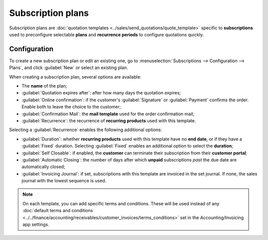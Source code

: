 ==================
Subscription plans
==================

Subscription plans are :doc:`quotation templates <../sales/send_quotations/quote_template>` specific
to **subscriptions** used to preconfigure selectable **plans** and **recurrence periods** to
configure quotations quickly.

Configuration
=============

To create a new subscription plan or edit an existing one, go to :menuselection:`Subscriptions -->
Configuration --> Plans`, and click :guilabel:`New` or select an existing plan.

.. image:: plans/subplan-configuration.png
   :alt: Subscription plan (quotation template) configuration

When creating a subscription plan, several options are available:

- The **name** of the plan;
- :guilabel:`Quotation expires after`: after how many days the quotation expires;
- :guilabel:`Online confirmation`: if the customer's :guilabel:`Signature` or
  :guilabel:`Payment` confirms the order. Enable both to leave the choice to the customer;
- :guilabel:`Confirmation Mail`: the **mail template** used for the order confirmation mail;
- :guilabel:`Recurrence`: the recurrence of **recurring products** used with this template.

Selecting a :guilabel:`Recurrence` enables the following additional options:

- :guilabel:`Duration`: whether **recurring products** used with this template have no **end date**,
  or if they have a :guilabel:`Fixed` duration. Selecting :guilabel:`Fixed` enables an additional
  option to select the **duration**;
- :guilabel:`Self Closable`: if enabled, the **customer** can terminate their subscription from
  their **customer portal**;
- :guilabel:`Automatic Closing`: the number of days after which **unpaid** subscriptions *past* the
  due date are automatically closed;
- :guilabel:`Invoicing Journal`: if set, subscriptions with this template are invoiced in the set
  journal. If none, the sales journal with the lowest sequence is used.

.. note::
   On each template, you can add specific terms and conditions. These will be used instead of any
   :doc:`default terms and conditions
   <../../finance/accounting/receivables/customer_invoices/terms_conditions>` set in the
   Accounting/Invoicing app settings.

.. image:: plans/subplan-terms.png
   :alt: Terms and conditions of subscription plan
